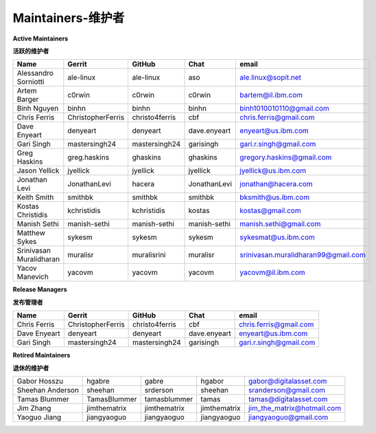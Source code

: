 Maintainers-维护者
-----------

**Active Maintainers**

**活跃的维护者**

+---------------------------+---------------------+------------------+----------------+-------------------------------------+
| Name                      | Gerrit              | GitHub           | Chat           | email                               |
+===========================+=====================+==================+================+=====================================+
| Alessandro Sorniotti      | ale-linux           | ale-linux        | aso            | ale.linux@sopit.net                 |
+---------------------------+---------------------+------------------+----------------+-------------------------------------+
| Artem Barger              | c0rwin              | c0rwin           | c0rwin         | bartem@il.ibm.com                   |
+---------------------------+---------------------+------------------+----------------+-------------------------------------+
| Binh Nguyen               | binhn               | binhn            | binhn          | binh1010010110@gmail.com            |
+---------------------------+---------------------+------------------+----------------+-------------------------------------+
| Chris Ferris              | ChristopherFerris   | christo4ferris   | cbf            | chris.ferris@gmail.com              |
+---------------------------+---------------------+------------------+----------------+-------------------------------------+
| Dave Enyeart              | denyeart            | denyeart         | dave.enyeart   | enyeart@us.ibm.com                  |
+---------------------------+---------------------+------------------+----------------+-------------------------------------+
| Gari Singh                | mastersingh24       | mastersingh24    | garisingh      | gari.r.singh@gmail.com              |
+---------------------------+---------------------+------------------+----------------+-------------------------------------+
| Greg Haskins              | greg.haskins        | ghaskins         | ghaskins       | gregory.haskins@gmail.com           |
+---------------------------+---------------------+------------------+----------------+-------------------------------------+
| Jason Yellick             | jyellick            | jyellick         | jyellick       | jyellick@us.ibm.com                 |
+---------------------------+---------------------+------------------+----------------+-------------------------------------+
| Jonathan Levi             | JonathanLevi        | hacera           | JonathanLevi   | jonathan@hacera.com                 |
+---------------------------+---------------------+------------------+----------------+-------------------------------------+
| Keith Smith               | smithbk             | smithbk          | smithbk        | bksmith@us.ibm.com                  |
+---------------------------+---------------------+------------------+----------------+-------------------------------------+
| Kostas Christidis         | kchristidis         | kchristidis      | kostas         | kostas@gmail.com                    |
+---------------------------+---------------------+------------------+----------------+-------------------------------------+
| Manish Sethi              | manish-sethi        | manish-sethi     | manish-sethi   | manish.sethi@gmail.com              |
+---------------------------+---------------------+------------------+----------------+-------------------------------------+
| Matthew Sykes             | sykesm              | sykesm           | sykesm         | sykesmat@us.ibm.com                 |
+---------------------------+---------------------+------------------+----------------+-------------------------------------+
| Srinivasan Muralidharan   | muralisr            | muralisrini      | muralisr       | srinivasan.muralidharan99@gmail.com |
+---------------------------+---------------------+------------------+----------------+-------------------------------------+
| Yacov Manevich            | yacovm              | yacovm           | yacovm         | yacovm@il.ibm.com                   |
+---------------------------+---------------------+------------------+----------------+-------------------------------------+

**Release Managers**

**发布管理者**

+---------------------------+---------------------+------------------+----------------+-------------------------------------+
| Name                      | Gerrit              | GitHub           | Chat           | email                               |
+===========================+=====================+==================+================+=====================================+
| Chris Ferris              | ChristopherFerris   | christo4ferris   | cbf            | chris.ferris@gmail.com              |
+---------------------------+---------------------+------------------+----------------+-------------------------------------+
| Dave Enyeart              | denyeart            | denyeart         | dave.enyeart   | enyeart@us.ibm.com                  |
+---------------------------+---------------------+------------------+----------------+-------------------------------------+
| Gari Singh                | mastersingh24       | mastersingh24    | garisingh      | gari.r.singh@gmail.com              |
+---------------------------+---------------------+------------------+----------------+-------------------------------------+

**Retired Maintainers**

**退休的维护者**

+---------------------------+---------------------+------------------+----------------+-------------------------------------+
| Gabor Hosszu              | hgabre              | gabre            | hgabor         | gabor@digitalasset.com              |
+---------------------------+---------------------+------------------+----------------+-------------------------------------+
| Sheehan Anderson          | sheehan             | srderson         | sheehan        | sranderson@gmail.com                |
+---------------------------+---------------------+------------------+----------------+-------------------------------------+
| Tamas Blummer             | TamasBlummer        | tamasblummer     | tamas          | tamas@digitalasset.com              |
+---------------------------+---------------------+------------------+----------------+-------------------------------------+
| Jim Zhang                 | jimthematrix        | jimthematrix     | jimthematrix   | jim\_the\_matrix@hotmail.com        |
+---------------------------+---------------------+------------------+----------------+-------------------------------------+
| Yaoguo Jiang              | jiangyaoguo         | jiangyaoguo      | jiangyaoguo    | jiangyaoguo@gmail.com               |
+---------------------------+---------------------+------------------+----------------+-------------------------------------+

.. Licensed under Creative Commons Attribution 4.0 International License
   https://creativecommons.org/licenses/by/4.0/
